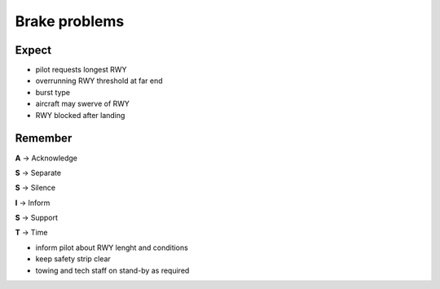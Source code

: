 ==============
Brake problems
==============

Expect
------

*   pilot requests longest RWY

*   overrunning RWY threshold at far end

*   burst type

*   aircraft may swerve of RWY

*   RWY blocked after landing

Remember
--------

**A** -> Acknowledge

**S** -> Separate

**S** -> Silence

**I** -> Inform

**S** -> Support

**T** -> Time

*   inform pilot about RWY lenght and conditions

*   keep safety strip clear

*   towing and tech staff on stand-by as required